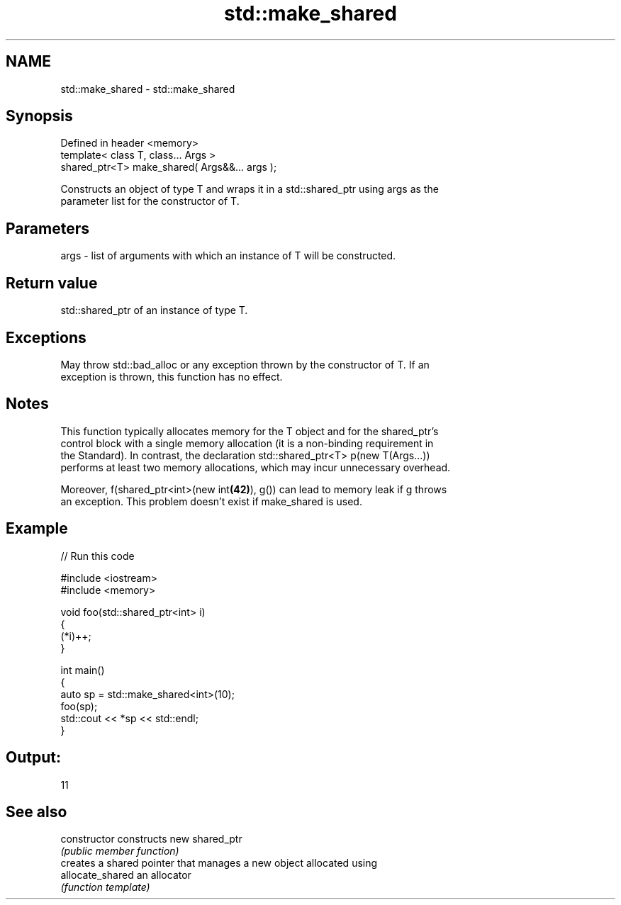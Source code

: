 .TH std::make_shared 3 "Nov 25 2015" "2.0 | http://cppreference.com" "C++ Standard Libary"
.SH NAME
std::make_shared \- std::make_shared

.SH Synopsis
   Defined in header <memory>
   template< class T, class... Args >
   shared_ptr<T> make_shared( Args&&... args );

   Constructs an object of type T and wraps it in a std::shared_ptr using args as the
   parameter list for the constructor of T.

.SH Parameters

   args - list of arguments with which an instance of T will be constructed.

.SH Return value

   std::shared_ptr of an instance of type T.

.SH Exceptions

   May throw std::bad_alloc or any exception thrown by the constructor of T. If an
   exception is thrown, this function has no effect.

.SH Notes

   This function typically allocates memory for the T object and for the shared_ptr's
   control block with a single memory allocation (it is a non-binding requirement in
   the Standard). In contrast, the declaration std::shared_ptr<T> p(new T(Args...))
   performs at least two memory allocations, which may incur unnecessary overhead.

   Moreover, f(shared_ptr<int>(new int\fB(42)\fP), g()) can lead to memory leak if g throws
   an exception. This problem doesn't exist if make_shared is used.

.SH Example

   
// Run this code

 #include <iostream>
 #include <memory>
  
 void foo(std::shared_ptr<int> i)
 {
     (*i)++;
 }
  
 int main()
 {
     auto sp = std::make_shared<int>(10);
     foo(sp);
     std::cout << *sp << std::endl;
 }

.SH Output:

 11

.SH See also

   constructor     constructs new shared_ptr
                   \fI(public member function)\fP 
                   creates a shared pointer that manages a new object allocated using
   allocate_shared an allocator
                   \fI(function template)\fP 
